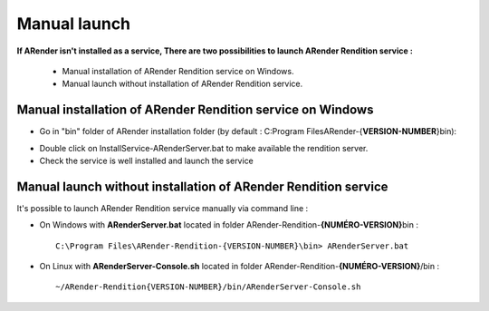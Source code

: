 -------------
Manual launch
-------------

**If ARender isn't installed as a service, There are two possibilities to launch ARender Rendition service :**

 * Manual installation of ARender Rendition service on Windows.

 * Manual launch without installation of ARender Rendition service.

Manual installation of ARender Rendition service on Windows
===========================================================

* Go in "bin" folder of ARender installation folder (by default : C:\Program Files\ARender-{**VERSION-NUMBER**}\bin):

.. image:: /_static/images/img11.png
    :align: center

* Double click on InstallService-ARenderServer.bat to make available the rendition server.

* Check the service is well installed and launch the service

.. image:: /_static/images/img12.png
    :align: center

.. _manualStart:

Manual launch without installation of ARender Rendition service
=================================================================

It's possible to launch ARender Rendition service manually via command line :

* On Windows with **ARenderServer.bat** located in folder ARender-Rendition-**{NUMÉRO-VERSION}**\bin : ::

    C:\Program Files\ARender-Rendition-{VERSION-NUMBER}\bin> ARenderServer.bat

* On Linux with **ARenderServer-Console.sh** located in folder ARender-Rendition-**{NUMÉRO-VERSION}**/bin : ::

    ~/ARender-Rendition{VERSION-NUMBER}/bin/ARenderServer-Console.sh

